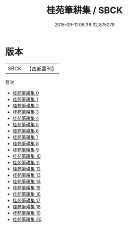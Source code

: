 #+TITLE: 桂苑筆耕集 / SBCK

#+DATE: 2015-09-11 08:38:32.875078
* 版本
 |      SBCK|【四部叢刊】  |
目次
 - [[file:KR4c0100_000.txt][桂苑筆耕集 0]]
 - [[file:KR4c0100_001.txt][桂苑筆耕集 1]]
 - [[file:KR4c0100_002.txt][桂苑筆耕集 2]]
 - [[file:KR4c0100_003.txt][桂苑筆耕集 3]]
 - [[file:KR4c0100_004.txt][桂苑筆耕集 4]]
 - [[file:KR4c0100_005.txt][桂苑筆耕集 5]]
 - [[file:KR4c0100_006.txt][桂苑筆耕集 6]]
 - [[file:KR4c0100_007.txt][桂苑筆耕集 7]]
 - [[file:KR4c0100_008.txt][桂苑筆耕集 8]]
 - [[file:KR4c0100_009.txt][桂苑筆耕集 9]]
 - [[file:KR4c0100_010.txt][桂苑筆耕集 10]]
 - [[file:KR4c0100_011.txt][桂苑筆耕集 11]]
 - [[file:KR4c0100_012.txt][桂苑筆耕集 12]]
 - [[file:KR4c0100_013.txt][桂苑筆耕集 13]]
 - [[file:KR4c0100_014.txt][桂苑筆耕集 14]]
 - [[file:KR4c0100_015.txt][桂苑筆耕集 15]]
 - [[file:KR4c0100_016.txt][桂苑筆耕集 16]]
 - [[file:KR4c0100_017.txt][桂苑筆耕集 17]]
 - [[file:KR4c0100_018.txt][桂苑筆耕集 18]]
 - [[file:KR4c0100_019.txt][桂苑筆耕集 19]]
 - [[file:KR4c0100_020.txt][桂苑筆耕集 20]]
